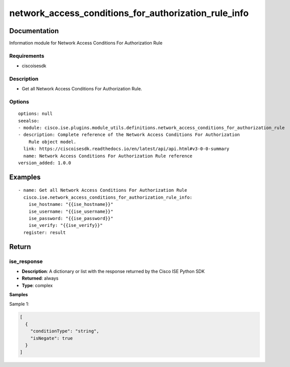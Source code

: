 .. _network_access_conditions_for_authorization_rule_info:

=====================================================
network_access_conditions_for_authorization_rule_info
=====================================================

Documentation
=============

Information module for Network Access Conditions For Authorization Rule

Requirements
------------
- ciscoisesdk


Description
-----------
- Get all Network Access Conditions For Authorization Rule.


Options
-------
::

  options: null
  seealso:
  - module: cisco.ise.plugins.module_utils.definitions.network_access_conditions_for_authorization_rule
  - description: Complete reference of the Network Access Conditions For Authorization
      Rule object model.
    link: https://ciscoisesdk.readthedocs.io/en/latest/api/api.html#v3-0-0-summary
    name: Network Access Conditions For Authorization Rule reference
  version_added: 1.0.0


Examples
=========

::

  - name: Get all Network Access Conditions For Authorization Rule
    cisco.ise.network_access_conditions_for_authorization_rule_info:
      ise_hostname: "{{ise_hostname}}"
      ise_username: "{{ise_username}}"
      ise_password: "{{ise_password}}"
      ise_verify: "{{ise_verify}}"
    register: result



Return
=======

ise_response
------------

- **Description**: A dictionary or list with the response returned by the Cisco ISE Python SDK
- **Returned**: always
- **Type**: complex

**Samples**

Sample 1:

.. code-block:: json

    [
      {
        "conditionType": "string",
        "isNegate": true
      }
    ]
